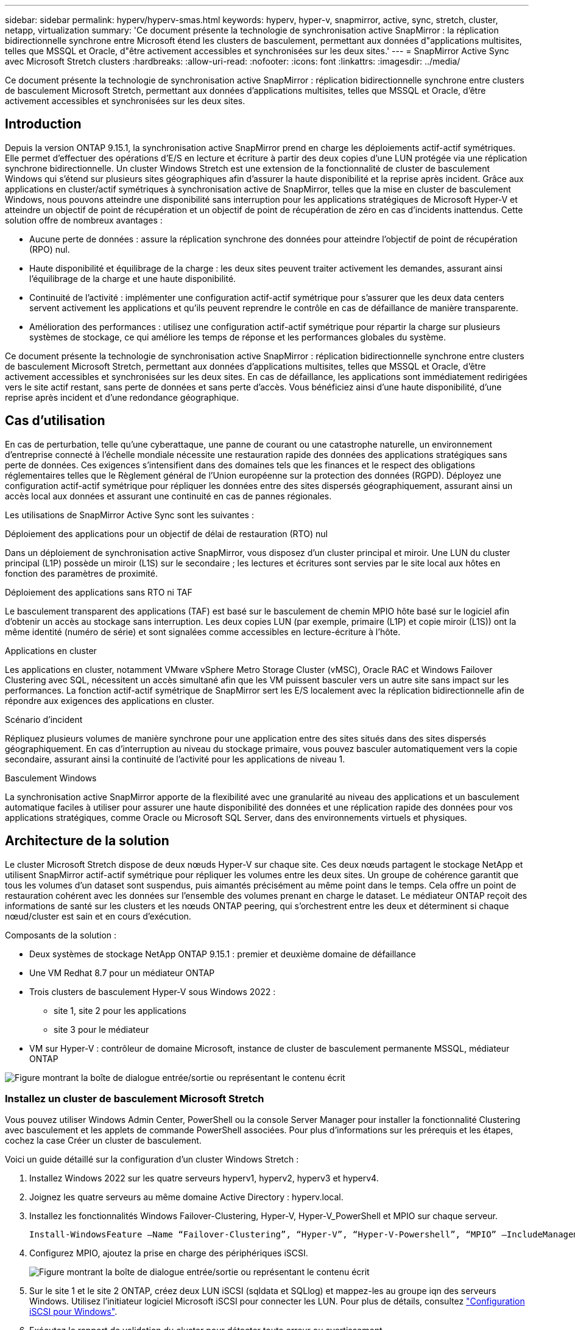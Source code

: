 ---
sidebar: sidebar 
permalink: hyperv/hyperv-smas.html 
keywords: hyperv, hyper-v, snapmirror, active, sync, stretch, cluster, netapp, virtualization 
summary: 'Ce document présente la technologie de synchronisation active SnapMirror : la réplication bidirectionnelle synchrone entre Microsoft étend les clusters de basculement, permettant aux données d"applications multisites, telles que MSSQL et Oracle, d"être activement accessibles et synchronisées sur les deux sites.' 
---
= SnapMirror Active Sync avec Microsoft Stretch clusters
:hardbreaks:
:allow-uri-read: 
:nofooter: 
:icons: font
:linkattrs: 
:imagesdir: ../media/


[role="lead"]
Ce document présente la technologie de synchronisation active SnapMirror : réplication bidirectionnelle synchrone entre clusters de basculement Microsoft Stretch, permettant aux données d'applications multisites, telles que MSSQL et Oracle, d'être activement accessibles et synchronisées sur les deux sites.



== Introduction

Depuis la version ONTAP 9.15.1, la synchronisation active SnapMirror prend en charge les déploiements actif-actif symétriques. Elle permet d'effectuer des opérations d'E/S en lecture et écriture à partir des deux copies d'une LUN protégée via une réplication synchrone bidirectionnelle. Un cluster Windows Stretch est une extension de la fonctionnalité de cluster de basculement Windows qui s'étend sur plusieurs sites géographiques afin d'assurer la haute disponibilité et la reprise après incident. Grâce aux applications en cluster/actif symétriques à synchronisation active de SnapMirror, telles que la mise en cluster de basculement Windows, nous pouvons atteindre une disponibilité sans interruption pour les applications stratégiques de Microsoft Hyper-V et atteindre un objectif de point de récupération et un objectif de point de récupération de zéro en cas d'incidents inattendus. Cette solution offre de nombreux avantages :

* Aucune perte de données : assure la réplication synchrone des données pour atteindre l'objectif de point de récupération (RPO) nul.
* Haute disponibilité et équilibrage de la charge : les deux sites peuvent traiter activement les demandes, assurant ainsi l'équilibrage de la charge et une haute disponibilité.
* Continuité de l'activité : implémenter une configuration actif-actif symétrique pour s'assurer que les deux data centers servent activement les applications et qu'ils peuvent reprendre le contrôle en cas de défaillance de manière transparente.
* Amélioration des performances : utilisez une configuration actif-actif symétrique pour répartir la charge sur plusieurs systèmes de stockage, ce qui améliore les temps de réponse et les performances globales du système.


Ce document présente la technologie de synchronisation active SnapMirror : réplication bidirectionnelle synchrone entre clusters de basculement Microsoft Stretch, permettant aux données d'applications multisites, telles que MSSQL et Oracle, d'être activement accessibles et synchronisées sur les deux sites. En cas de défaillance, les applications sont immédiatement redirigées vers le site actif restant, sans perte de données et sans perte d'accès. Vous bénéficiez ainsi d'une haute disponibilité, d'une reprise après incident et d'une redondance géographique.



== Cas d'utilisation

En cas de perturbation, telle qu'une cyberattaque, une panne de courant ou une catastrophe naturelle, un environnement d'entreprise connecté à l'échelle mondiale nécessite une restauration rapide des données des applications stratégiques sans perte de données. Ces exigences s'intensifient dans des domaines tels que les finances et le respect des obligations réglementaires telles que le Règlement général de l'Union européenne sur la protection des données (RGPD). Déployez une configuration actif-actif symétrique pour répliquer les données entre des sites dispersés géographiquement, assurant ainsi un accès local aux données et assurant une continuité en cas de pannes régionales.

Les utilisations de SnapMirror Active Sync sont les suivantes :

.Déploiement des applications pour un objectif de délai de restauration (RTO) nul
Dans un déploiement de synchronisation active SnapMirror, vous disposez d'un cluster principal et miroir. Une LUN du cluster principal (L1P) possède un miroir (L1S) sur le secondaire ; les lectures et écritures sont servies par le site local aux hôtes en fonction des paramètres de proximité.

.Déploiement des applications sans RTO ni TAF
Le basculement transparent des applications (TAF) est basé sur le basculement de chemin MPIO hôte basé sur le logiciel afin d'obtenir un accès au stockage sans interruption. Les deux copies LUN (par exemple, primaire (L1P) et copie miroir (L1S)) ont la même identité (numéro de série) et sont signalées comme accessibles en lecture-écriture à l'hôte.

.Applications en cluster
Les applications en cluster, notamment VMware vSphere Metro Storage Cluster (vMSC), Oracle RAC et Windows Failover Clustering avec SQL, nécessitent un accès simultané afin que les VM puissent basculer vers un autre site sans impact sur les performances. La fonction actif-actif symétrique de SnapMirror sert les E/S localement avec la réplication bidirectionnelle afin de répondre aux exigences des applications en cluster.

.Scénario d'incident
Répliquez plusieurs volumes de manière synchrone pour une application entre des sites situés dans des sites dispersés géographiquement. En cas d'interruption au niveau du stockage primaire, vous pouvez basculer automatiquement vers la copie secondaire, assurant ainsi la continuité de l'activité pour les applications de niveau 1.

.Basculement Windows
La synchronisation active SnapMirror apporte de la flexibilité avec une granularité au niveau des applications et un basculement automatique faciles à utiliser pour assurer une haute disponibilité des données et une réplication rapide des données pour vos applications stratégiques, comme Oracle ou Microsoft SQL Server, dans des environnements virtuels et physiques.



== Architecture de la solution

Le cluster Microsoft Stretch dispose de deux nœuds Hyper-V sur chaque site. Ces deux nœuds partagent le stockage NetApp et utilisent SnapMirror actif-actif symétrique pour répliquer les volumes entre les deux sites. Un groupe de cohérence garantit que tous les volumes d'un dataset sont suspendus, puis aimantés précisément au même point dans le temps. Cela offre un point de restauration cohérent avec les données sur l'ensemble des volumes prenant en charge le dataset. Le médiateur ONTAP reçoit des informations de santé sur les clusters et les nœuds ONTAP peering, qui s'orchestrent entre les deux et déterminent si chaque nœud/cluster est sain et en cours d'exécution.

Composants de la solution :

* Deux systèmes de stockage NetApp ONTAP 9.15.1 : premier et deuxième domaine de défaillance
* Une VM Redhat 8.7 pour un médiateur ONTAP
* Trois clusters de basculement Hyper-V sous Windows 2022 :
+
** site 1, site 2 pour les applications
** site 3 pour le médiateur


* VM sur Hyper-V : contrôleur de domaine Microsoft, instance de cluster de basculement permanente MSSQL, médiateur ONTAP


image:hyperv-smas-image1.png["Figure montrant la boîte de dialogue entrée/sortie ou représentant le contenu écrit"]



=== Installez un cluster de basculement Microsoft Stretch

Vous pouvez utiliser Windows Admin Center, PowerShell ou la console Server Manager pour installer la fonctionnalité Clustering avec basculement et les applets de commande PowerShell associées. Pour plus d'informations sur les prérequis et les étapes, cochez la case Créer un cluster de basculement.

Voici un guide détaillé sur la configuration d'un cluster Windows Stretch :

. Installez Windows 2022 sur les quatre serveurs hyperv1, hyperv2, hyperv3 et hyperv4.
. Joignez les quatre serveurs au même domaine Active Directory : hyperv.local.
. Installez les fonctionnalités Windows Failover-Clustering, Hyper-V, Hyper-V_PowerShell et MPIO sur chaque serveur.
+
[source, shell]
----
Install-WindowsFeature –Name “Failover-Clustering”, “Hyper-V”, “Hyper-V-Powershell”, “MPIO” –IncludeManagementTools
----
. Configurez MPIO, ajoutez la prise en charge des périphériques iSCSI.
+
image:hyperv-smas-image2.png["Figure montrant la boîte de dialogue entrée/sortie ou représentant le contenu écrit"]

. Sur le site 1 et le site 2 ONTAP, créez deux LUN iSCSI (sqldata et SQLlog) et mappez-les au groupe iqn des serveurs Windows. Utilisez l'initiateur logiciel Microsoft iSCSI pour connecter les LUN. Pour plus de détails, consultez link:https://docs.netapp.com/us-en/ontap-sm-classic/iscsi-config-windows/index.html["Configuration iSCSI pour Windows"].
. Exécutez le rapport de validation du cluster pour détecter toute erreur ou avertissement.
+
[source, shell]
----
Test-Cluster –Node hyperv1, hyperv2, hyperv3, hyperv4
----
. Créer un cluster de basculement, attribuer une adresse IP statique,
+
[source, shell]
----
New-Cluster –Name <clustername> –Node hyperv1, hyperv2, hyperv3, hyperv4, StaticAddress <IPaddress>
----
+
image:hyperv-smas-image3.png["Figure montrant la boîte de dialogue entrée/sortie ou représentant le contenu écrit"]

. Ajoutez les stockages iSCSI mappés au cluster de basculement.
. Configurez un témoin pour le quorum, cliquez avec le bouton droit de la souris sur le cluster -> autres actions -> configurer les paramètres du quorum du cluster, choisissez le témoin du disque.
+
Le diagramme ci-dessous présente quatre LUN partagées en cluster : deux sites sqldata et sqllog et un témoin de disque au quorum.

+
image:hyperv-smas-image4.png["Figure montrant la boîte de dialogue entrée/sortie ou représentant le contenu écrit"]



.Instance de cluster de basculement toujours active
Une instance FCI (Always On Failover Cluster instance) est une instance SQL Server installée sur des nœuds avec un stockage sur disque partagé SAN dans un WSFC. Lors d'un basculement, le service WSFC transfère la propriété des ressources de l'instance vers un nœud de basculement désigné. L'instance SQL Server est ensuite redémarre sur le nœud de basculement et les bases de données sont restaurées comme d'habitude. Pour plus d'informations sur l'installation, consultez la section Clustering avec basculement Windows avec SQL. Créez deux machines virtuelles SQL FCI Hyper-V sur chaque site et définissez la priorité. Utilisez hyperv1 et hyperv2 comme propriétaires préférés pour les machines virtuelles du site 1 et hyperv3 et hyperv4 comme propriétaires préférés pour les machines virtuelles du site 2.

image:hyperv-smas-image5.png["Figure montrant la boîte de dialogue entrée/sortie ou représentant le contenu écrit"]



=== Créer un peering intercluster

Vous devez créer des relations de pairs entre les clusters source et destination avant de pouvoir répliquer des copies Snapshot à l'aide de SnapMirror.

. Ajouter des interfaces réseau intercluster sur les deux clusters
+
image:hyperv-smas-image6.png["Figure montrant la boîte de dialogue entrée/sortie ou représentant le contenu écrit"]

. Vous pouvez utiliser la commande cluster peer create pour créer une relation homologue entre un cluster local et un cluster distant. Une fois la relation homologue créée, vous pouvez exécuter cluster peer create sur le cluster distant afin de l'authentifier auprès du cluster local.
+
image:hyperv-smas-image7.png["Figure montrant la boîte de dialogue entrée/sortie ou représentant le contenu écrit"]





=== Configurez le Mediator avec ONTAP

Le médiateur ONTAP reçoit des informations de santé sur les clusters et les nœuds ONTAP peering, qui s'orchestrent entre les deux et déterminent si chaque nœud/cluster est sain et en cours d'exécution. SM-AS permet de répliquer les données vers la cible dès qu'elles sont écrites sur le volume source. Le médiateur doit être déployé dans le troisième domaine de défaillance. Prérequis

* Spécifications matérielles : RAM de 8 Go, processeur de 2 x 2 GHz, réseau de 1 Gbit (<125 ms RTT).
* Installez Red Hat 8.7 OS - link:https://docs.netapp.com/us-en/ontap/mediator/index.html["Version de ONTAP Mediator et version de Linux prise en charge"]effectué. Vérifiez .
* Configurez l'hôte Mediator Linux : configuration réseau et ports de pare-feu 31784 et 3260
* Installez le package yum-utils
* link:https://docs.netapp.com/us-en/ontap/mediator/index.html#register-a-security-key-when-uefi-secure-boot-is-enabled["Enregistrez une clé de sécurité lorsque le démarrage sécurisé UEFI est activé"]


.Étapes
. Téléchargez le package d'installation du Mediator à partir du link:https://mysupport.netapp.com/site/products/all/details/ontap-mediator/downloads-tab["Page de téléchargement du médiateur ONTAP"].
. Vérifiez la signature du code du médiateur ONTAP.
. Exécutez le programme d'installation et répondez aux invites si nécessaire :
+
[source, shell]
----
./ontap-mediator-1.8.0/ontap-mediator-1.8.0 -y
----
. Lorsque le démarrage sécurisé est activé, vous devez suivre les étapes supplémentaires pour enregistrer la clé de sécurité après l'installation :
+
.. Suivez les instructions du fichier README pour signer le module de noyau SCST :
+
[source, shell]
----
/opt/netapp/lib/ontap_mediator/ontap_mediator/SCST_mod_keys/README.module-signing
----
.. Repérez les touches requises :
+
[source, shell]
----
/opt/netapp/lib/ontap_mediator/ontap_mediator/SCST_mod_keys
----


. Vérifiez l'installation
+
.. Confirmer les processus :
+
[source, shell]
----
systemctl status ontap_mediator mediator-scst
----
+
image:hyperv-smas-image8.png["Figure montrant la boîte de dialogue entrée/sortie ou représentant le contenu écrit"]

.. Vérifiez les ports utilisés par le service ONTAP Mediator :
+
image:hyperv-smas-image9.png["Figure montrant la boîte de dialogue entrée/sortie ou représentant le contenu écrit"]



. Initialiser le médiateur ONTAP pour la synchronisation active SnapMirror à l'aide de certificats auto-signés
+
.. Recherchez le certificat de l'autorité de certification du médiateur ONTAP sur le cd d'installation du logiciel hôte/VM ONTAP Mediator Linux /opt/NetApp/lib/ONTAP_Mediator/ONTAP_Mediator/Server_config.
.. Ajoutez le certificat de l'autorité de certification du médiateur ONTAP à un cluster ONTAP.
+
[source, shell]
----
security certificate install -type server-ca -vserver <vserver_name>
----


. Ajoutez le médiateur, accédez à System Manager, Protect>Overview>médiateur, entrez l'adresse IP du médiateur, le nom d'utilisateur (API User Default is mediatoradmin), le mot de passe et le port 31784.
+
Le schéma ci-dessous présente l'interface réseau intercluster, les pairs de cluster, le médiateur et le homologue SVM sont tous configurés.

+
image:hyperv-smas-image10.png["Figure montrant la boîte de dialogue entrée/sortie ou représentant le contenu écrit"]





=== Configurer la protection active/active symétrique

Les groupes de cohérence facilitent la gestion des charges de travail des applications en fournissant des règles de protection locales et distantes facilement configurées, ainsi que des copies Snapshot cohérentes au niveau des applications ou après panne d'un ensemble de volumes à un point dans le temps. Pour plus de détails, voir link:https://docs.netapp.com/us-en/ontap/consistency-groups/index.html["présentation des groupes de cohérence"]. Nous utilisons une configuration uniforme pour cette configuration.

.Étapes pour une configuration uniforme
. Lors de la création du groupe de cohérence, spécifiez les initiateurs hôtes à créer des igroups.
. Cochez la case Activer SnapMirror, puis choisissez la stratégie AutoFailoverDuplex.
. Dans la boîte de dialogue qui s'affiche, cochez la case répliquer les groupes initiateurs pour répliquer les groupes initiateurs. Dans les paramètres Edit proximal, définissez des SVM proximales pour vos hôtes.
+
image:hyperv-smas-image11.png["Figure montrant la boîte de dialogue entrée/sortie ou représentant le contenu écrit"]

. Faire Save
+
La relation de protection est établie entre la source et la destination.

+
image:hyperv-smas-image12.png["Figure montrant la boîte de dialogue entrée/sortie ou représentant le contenu écrit"]





=== Effectuer le test de validation du basculement du cluster

Nous vous recommandons d'effectuer des tests de basculement planifiés pour effectuer un contrôle de validation du cluster, les bases de données SQL ou tout logiciel en cluster sur les deux sites. Le site principal ou en miroir doit rester accessible pendant les tests.

Les conditions requises pour le cluster de basculement Hyper-V sont les suivantes :

* La relation de synchronisation active SnapMirror doit être synchronisée.
* Vous ne pouvez pas initier un basculement planifié lorsqu'une opération sans interruption est en cours. La continuité de l'activité inclut les déplacements de volumes, les transferts d'agrégats et les basculements de stockage.
* Le médiateur ONTAP doit être configuré, connecté et en quorum.
* Au moins deux nœuds de cluster Hyper-V sur chaque site avec processeurs appartiennent à la même famille de processeurs pour optimiser le processus de migration des machines virtuelles. Les CPU doivent être des CPU prenant en charge la virtualisation assistée par matériel et la prévention de l'exécution des données (DEP) basée sur le matériel.
* Les nœuds de cluster Hyper-V doivent être les mêmes membres du domaine Active Directory pour garantir la résilience.
* Les nœuds de cluster Hyper-V et les nœuds de stockage NetApp doivent être connectés par des réseaux redondants pour éviter un point de défaillance unique.
* Stockage partagé, accessible à tous les nœuds du cluster via le protocole iSCSI, Fibre Channel ou SMB 3.0.




==== Scénarios de test

De nombreuses méthodes peuvent déclencher un basculement sur un hôte, un stockage ou un réseau.

image:hyperv-smas-image13.png["Figure montrant la boîte de dialogue entrée/sortie ou représentant le contenu écrit"]

.Hyper-V défaillance d'un nœud ou d'un site
* Défaillance De nœud Un nœud de cluster de basculement peut prendre le relais d'un nœud défaillant, processus appelé basculement. Action : mettez un nœud Hyper-V hors tension. Résultat : l'autre nœud du cluster prendra le relais. Les machines virtuelles seront migrées vers l'autre nœud.
* Une défaillance de site peut également entraîner une panne de l'ensemble du site et déclencher le basculement du site primaire vers le site en miroir : action : désactivez les deux nœuds Hyper-V sur un site. Résultat : les serveurs virtuels du site principal vont migrer vers le cluster Hyper-V du site en miroir. En effet, la synchronisation active symétrique actif/actif de SnapMirror assure les E/S en local avec une réplication bidirectionnelle, sans impact sur le workload, avec un RPO nul et un RTO nul.


.Panne de stockage sur un site
* Arrêter un SVM sur le site primaire action : arrêter le SVM iSCSI résultats attendus : le cluster primaire Hyper-v a déjà été connecté au site en miroir et avec SnapMirror actif-synchrone symétrique actif, aucun impact sur le workload, avec un RPO nul et un RTO nul.


.Critères de réussite
Pendant les tests, respecter les points suivants :

* Observez le comportement du cluster et assurez-vous que les services sont transférés vers les nœuds restants.
* Vérifiez l'absence d'erreurs ou d'interruptions de service.
* Assurez-vous que le cluster peut gérer les pannes de stockage et continuer à fonctionner.
* Vérifiez que les données de la base de données restent accessibles et que les services continuent de fonctionner.
* Vérifiez que l'intégrité des données de la base de données est préservée.
* Vérifiez que des applications spécifiques peuvent basculer vers un autre nœud sans impact sur les utilisateurs.
* Vérifiez que le cluster peut équilibrer la charge et maintenir les performances pendant et après un basculement.




== Récapitulatif

La synchronisation active SnapMirror peut permettre aux données d'applications multisites, par exemple, MSSQL et Oracle d'être activement accessibles et synchronisées sur les deux sites. En cas de défaillance, les applications sont immédiatement redirigées vers le site actif restant, sans perte de données ni perte d'accès.
